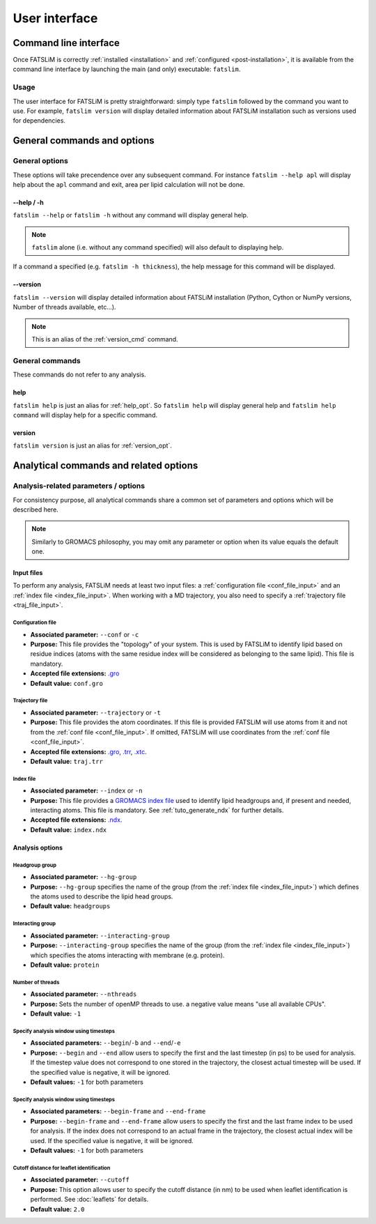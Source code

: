 User interface
##############

Command line interface
**********************

Once FATSLiM is correctly :ref:`installed <installation>` and :ref:`configured <post-installation>`,
it is available from the command line interface by launching the main (and only) executable: ``fatslim``.

Usage
=====

The user interface for FATSLiM is pretty straightforward: simply type ``fatslim`` followed by the command you want to use.
For example, ``fatslim version`` will display detailed information about FATSLiM installation such as versions used for dependencies.

.. _general_opt:


General commands and options
****************************

General options
===============

These options will take precendence over any subsequent command.
For instance ``fatslim --help apl`` will display help about the ``apl`` command and exit, area per lipid calculation will not be done.

.. _help_opt:

--help / -h
"""""""""""

``fatslim --help`` or ``fatslim -h`` without any command will display general help.

.. note::

    ``fatslim`` alone (i.e. without any command specified) will also default to displaying help.


If a command a specified (e.g. ``fatslim -h thickness``), the help message for this command will be displayed.

.. _version_opt:

--version
"""""""""

``fatslim --version`` will display detailed information about FATSLiM installation (Python, Cython or NumPy versions, Number of threads available, etc...).

.. note::

    This is an alias of the :ref:`version_cmd` command.


General commands
================

These commands do not refer to any analysis.

.. _help_cmd:

help
""""

``fatslim help`` is just an alias for :ref:`help_opt`. So ``fatslim help`` will display general help and ``fatslim help command`` will display help for a specific command.

.. _version_cmd:

version
"""""""

``fatslim version`` is just an alias for :ref:`version_opt`.


.. _analytical_parameters:

Analytical commands and related options
***************************************

Analysis-related parameters / options
=====================================

For consistency purpose, all analytical commands share a common set of parameters and options which will be described here.

.. note::

    Similarly to GROMACS philosophy, you may omit any parameter or option when its value equals the default one.

.. _common_input_files:

Input files
"""""""""""

To perform any analysis, FATSLiM needs at least two input files: a :ref:`configuration file <conf_file_input>` and an :ref:`index file <index_file_input>`.
When working with a MD trajectory, you also need to specify a :ref:`trajectory file <traj_file_input>`.

.. _conf_file_input:

Configuration file
~~~~~~~~~~~~~~~~~~

- **Associated parameter:** ``--conf`` or ``-c``

- **Purpose:** This file provides the "topology" of your system. This is used by FATSLiM to identify lipid based on residue indices (atoms with the same residue index will be considered as belonging to the same lipid).
  This file is mandatory.

- **Accepted file extensions:** `.gro`_

- **Default value:** ``conf.gro``

.. _.gro: http://manual.gromacs.org/current/online/gro.html


.. _traj_file_input:

Trajectory file
~~~~~~~~~~~~~~~

- **Associated parameter:** ``--trajectory`` or ``-t``

- **Purpose:** This file provides the atom coordinates. If this file is provided FATSLiM will use atoms from it and not from the :ref:`conf file <conf_file_input>`.
  If omitted, FATSLiM will use coordinates from the :ref:`conf file <conf_file_input>`.

- **Accepted file extensions:** `.gro`_, `.trr`_, `.xtc`_.

- **Default value:** ``traj.trr``

.. _.trr: http://manual.gromacs.org/current/online/trr.html

.. _.xtc: http://manual.gromacs.org/current/online/xtc.html

.. _index_file_input:

Index file
~~~~~~~~~~

- **Associated parameter:** ``--index`` or ``-n``

- **Purpose:** This file provides a `GROMACS index file <http://manual.gromacs.org/current/online/ndx.html>`_ used to identify lipid headgroups and, if present and needed, interacting atoms.
  This file is mandatory. See :ref:`tuto_generate_ndx` for further details.

- **Accepted file extensions:** `.ndx`_.

- **Default value:** ``index.ndx``

.. _.ndx: http://manual.gromacs.org/current/online/ndx.html


Analysis options
""""""""""""""""

.. _hg_group:

Headgroup group
~~~~~~~~~~~~~~~

- **Associated parameter:** ``--hg-group``

- **Purpose:** ``--hg-group`` specifies the name of the group (from the :ref:`index file <index_file_input>`) which defines the atoms used to describe the lipid head groups.

- **Default value:** ``headgroups``


.. _parameter_interacting_group:

Interacting group
~~~~~~~~~~~~~~~~~

- **Associated parameter:** ``--interacting-group``

- **Purpose:** ``--interacting-group`` specifies the name of the group (from the :ref:`index file <index_file_input>`) which specifies the atoms interacting with membrane (e.g. protein).

- **Default value:** ``protein``

Number of threads
~~~~~~~~~~~~~~~~~

- **Associated parameter:** ``--nthreads``

- **Purpose:** Sets the number of openMP threads to use. a negative value means "use all available CPUs".

- **Default value:** ``-1``


.. _begin_end_timestep_opt:

Specify analysis window using timesteps
~~~~~~~~~~~~~~~~~~~~~~~~~~~~~~~~~~~~~~~

- **Associated parameters:** ``--begin``/``-b`` and ``--end``/``-e``

- **Purpose:** ``--begin`` and ``--end`` allow users to specify the first and the last timestep (in ps) to be used for analysis.
  If the timestep value does not correspond to one stored in the trajectory, the closest actual timestep will be used. If the specified value is negative, it will be ignored.

- **Default values:** ``-1`` for both parameters

.. versionchanged:: 0.2

    Prior to version 0.2, ``--begin`` and ``--end`` was used to specify frame indices and not timesteps.

.. seealso::

    :ref:`--begin-frame and --end-frame <begin_end_frame_opt>` options


.. _begin_end_frame_opt:

Specify analysis window using timesteps
~~~~~~~~~~~~~~~~~~~~~~~~~~~~~~~~~~~~~~~

.. versionadded:: 0.2

- **Associated parameters:** ``--begin-frame`` and ``--end-frame``

- **Purpose:** ``--begin-frame`` and ``--end-frame`` allow users to specify the first and the last frame index to be used for analysis.
  If the index does not correspond to an actual frame in the trajectory, the closest actual index will be used. If the specified value is negative, it will be ignored.

- **Default values:** ``-1`` for both parameters

.. seealso::

    :ref:`--begin and --end <begin_end_frame_opt>` options


.. _cutoff_leaflet_opt:

Cutoff distance for leaflet identification
~~~~~~~~~~~~~~~~~~~~~~~~~~~~~~~~~~~~~~~~~~

- **Associated parameter:** ``--cutoff``

- **Purpose:** This option allows user to specify the cutoff distance (in nm) to be used when leaflet identification is performed.
  See :doc:`leaflets` for details.

- **Default value:** ``2.0``